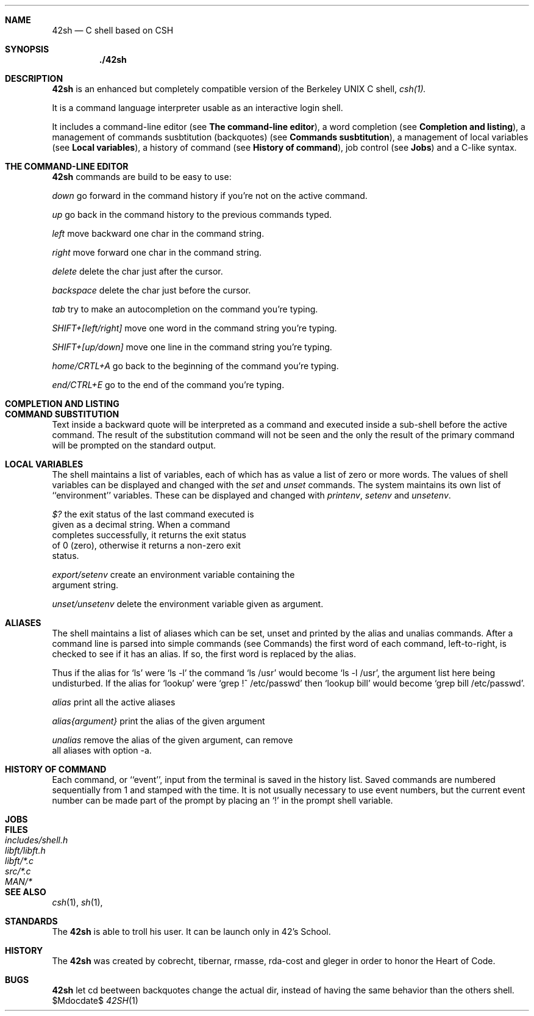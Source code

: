 .Dd $Mdocdate$
.Dt 42SH 1
.Sh NAME
.Nm 42sh
.Nd C shell based on CSH
.Sh SYNOPSIS
.Nm ./42sh
.Sh DESCRIPTION

.Nm 
is an enhanced but completely compatible version of the Berkeley
UNIX C shell, 
.Pa csh(1).

It is a command language interpreter usable as an interactive login shell.
.Pp

It includes a command-line editor (see \fBThe command-line editor\fR),
a word completion (see \fBCompletion and listing\fR),
a management of commands susbtitution (backquotes) (see \fBCommands susbtitution\fR),
a management of local variables (see \fBLocal variables\fR),
a history of command (see \fBHistory of command\fR),
job control (see \fBJobs\fR)
and a C-like syntax.
.Pp
.Sh THE COMMAND-LINE EDITOR
.Nm
commands are build to be easy to use:

.It Fl p
\fIdown\fR
go forward in the command history if you're not on the active command.

.It Fl p
\fIup\fR
go back in the command history to the previous commands typed.

.It Fl p
\fIleft\fR
move backward one char in the command string.

.It Fl p
\fIright\fR
move forward one char in the command string.

.It Fl p
\fIdelete\fR
delete the char just after the cursor.

.It Fl p
\fIbackspace\fR
delete the char just before the cursor.

.It Fl p
\fItab\fR
try to make an autocompletion on the command you're typing.

.It Fl p
\fISHIFT+[left/right]\fR
move one word in the command string you're typing.

.It Fl p
\fISHIFT+[up/down]\fR
move one line in the command string you're typing.

.It Fl p
\fIhome/CRTL+A\fR
go back to the beginning of the command you're typing.

.It Fl p
\fIend/CTRL+E\fR
go to the end of the command you're typing.
.Sh COMPLETION AND LISTING

.Sh COMMAND SUBSTITUTION
Text inside a backward quote will be interpreted as a command and executed inside a sub-shell before the active command. The result of the substitution command will not be seen and the only the result of the primary command will be prompted on the standard output.
.Sh LOCAL VARIABLES
The  shell maintains a list of variables, each of which has as value a list of zero or more words.  The values of shell variables can be displayed and changed with the \fIset\fR and \fIunset\fR 
commands.   The  system  maintains its own list of ``environment'' variables.  These can be displayed and changed with \fIprintenv\fR, \fIsetenv\fR and \fIunsetenv\fR.

.It Fl p
\fI$?\fR                the exit status of the last command executed is
                  given as a decimal string.  When a command
                  completes successfully, it returns the exit status
                  of 0 (zero), otherwise it returns a non-zero exit
                  status.

\fIexport/setenv\fR     create an environment variable containing the
                  argument string.

\fIunset/unsetenv\fR    delete the environment variable given as argument.
.Sh ALIASES
The  shell maintains a list of aliases which can be set, unset and printed by the alias and unalias commands.  After a command line is parsed into simple commands (see  Commands)  the first  word  of  each command, left-to-right, is checked to see if it has an alias.  If so, the first word is replaced by the alias.

Thus  if  the  alias for `ls' were `ls -l' the command `ls /usr' would become `ls -l /usr', the argument list here being  undisturbed.   If  the  alias  for  `lookup'  were  `grep  !^ /etc/passwd'  then `lookup bill' would become `grep bill /etc/passwd'.

.It Fl p
\fIalias\fR             print all the active aliases

\fIalias{argument}\fR   print the alias of the given argument

\fIunalias\fR           remove the alias of the given argument, can remove
                  all aliases with option -a.
.Sh HISTORY OF COMMAND
Each command, or ``event'', input from the terminal is saved in the history list. Saved commands are numbered sequentially from 1 and stamped with the time. It is not  usually necessary  to use event numbers, but the current event number can be made part of the prompt by placing an `!' in the prompt shell variable.
.Sh JOBS
.Sh FILES
.Bl -tag -width includes/shell.h -compact
.It Pa includes/shell.h
.It Pa libft/libft.h
.It Pa libft/*.c
.It Pa src/*.c
.It Pa MAN/*
.Sh SEE ALSO
.Xr csh 1 ,
.Xr sh 1 ,
.Sh STANDARDS
The
.Nm
is able to troll his user. It can be launch only in 42's School.
.Sh HISTORY
The
.Nm
was created by cobrecht, tibernar, rmasse, rda-cost and gleger in order to honor the Heart of Code.
.Sh BUGS
.Nm
let cd beetween backquotes change the actual dir, instead of having the same behavior than the others shell.

